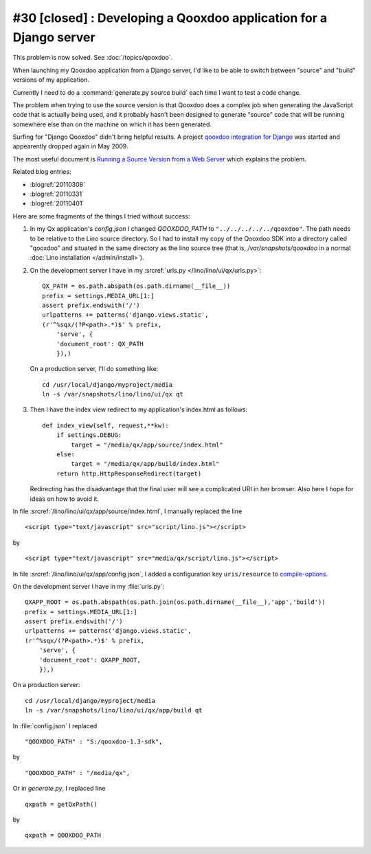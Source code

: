 #30 [closed] : Developing a Qooxdoo application for a Django server
-------------------------------------------------------------------

This problem is now solved. See :doc:`/topics/qooxdoo`.

When launching my Qooxdoo application from a Django server,
I'd like to be able to switch 
between "source" and "build" versions of my application.

Currently I need to do a :command:`generate.py source build` 
each time I want to test a code change.

The problem when trying to use the source version
is that Qooxdoo 
does a complex job when generating the JavaScript 
code that is actually being used,
and it probably hasn't been designed to generate "source" code that will be 
running somewhere else than on the machine on which it 
has been generated.

Surfing for "Django Qooxdoo" didn't bring helpful
results. A project 
`qooxdoo integration for Django <http://code.google.com/p/qxdjango/>`_
was started and appearently dropped again in May 2009.

The most useful document is
`Running a Source Version from a Web Server <http://qooxdoo.org/documentation/general/snippets#running_a_source_version_from_a_web_server>`_ 
which explains the problem.

Related blog entries: 

- :blogref:`20110308`
- :blogref:`20110331`
- :blogref:`20110401`


Here are some fragments of the things I tried without success:
   
#.  In my Qx application's `config.json` I changed
    `QOOXDOO_PATH` to ``"../../../../../qooxdoo"``.
    The path needs to be relative to the Lino 
    source directory.
    So I had to install my copy of the Qooxdoo SDK 
    into a directory called "qooxdoo" and situated 
    in the same directory as the lino source tree
    (that is, `/var/snapshots/qooxdoo` in a normal 
    :doc:`Lino installation </admin/install>`).
    
    
#.  On the development server I have in my 
    :srcref:`urls.py </lino/lino/ui/qx/urls.py>`::

      QX_PATH = os.path.abspath(os.path.dirname(__file__))
      prefix = settings.MEDIA_URL[1:]
      assert prefix.endswith('/')
      urlpatterns += patterns('django.views.static',
      (r'^%sqx/(?P<path>.*)$' % prefix, 
          'serve', {
          'document_root': QX_PATH
          }),)

    On a production server, I'll do something like::

      cd /usr/local/django/myproject/media
      ln -s /var/snapshots/lino/lino/ui/qx qt

#.  Then I have the index view redirect to my application's index.html as follows::

        def index_view(self, request,**kw):
            if settings.DEBUG:
                target = "/media/qx/app/source/index.html"
            else:
                target = "/media/qx/app/build/index.html"
            return http.HttpResponseRedirect(target)
            
    Redirecting has the disadvantage that the final user 
    will see a complicated URI in her browser. 
    Also here I hope for ideas on how to avoid it.





In file :srcref:`/lino/lino/ui/qx/app/source/index.html`, 
I manually replaced the line

::

  <script type="text/javascript" src="script/lino.js"></script>

by

::

  <script type="text/javascript" src="media/qx/script/lino.js"></script>
  
In file :srcref:`/lino/lino/ui/qx/app/config.json`, I added a 
configuration key ``uris/resource`` to 
`compile-options <http://manual.qooxdoo.org/1.3.x/pages/tool/generator_config_ref.html#compile-options>`_.

On the development server I have in my :file:`urls.py`::

    QXAPP_ROOT = os.path.abspath(os.path.join(os.path.dirname(__file__),'app','build'))
    prefix = settings.MEDIA_URL[1:]
    assert prefix.endswith('/')
    urlpatterns += patterns('django.views.static',
    (r'^%sqx/(?P<path>.*)$' % prefix, 
        'serve', {
        'document_root': QXAPP_ROOT,
        }),)
        
On a production server::

  cd /usr/local/django/myproject/media
  ln -s /var/snapshots/lino/lino/ui/qx/app/build qt


In :file:`config.json` I replaced

::

    "QOOXDOO_PATH" : "S:/qooxdoo-1.3-sdk",
    
by

::

    "QOOXDOO_PATH" : "/media/qx",


Or in `generate.py`, I replaced line

::

  qxpath = getQxPath()
  
by

::

  qxpath = QOOXDOO_PATH
  
  



